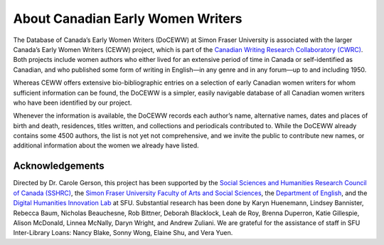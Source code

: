 .. _about:

About Canadian Early Women Writers
==================================

The Database of Canada’s Early Women Writers (DoCEWW) at Simon Fraser University is associated with the larger Canada’s Early Women Writers (CEWW) project, which is part of the `Canadian Writing Research Collaboratory (CWRC)`_. Both projects include women authors who either lived for an extensive period of time in Canada or self-identified as Canadian, and who published some form of writing in English—in any genre and in any forum—up to and including 1950.

Whereas CEWW offers extensive bio-bibliographic entries on a selection of early Canadian women writers for whom sufficient information can be found, the DoCEWW is a simpler, easily navigable database of all Canadian women writers who have been identified by our project.

Whenever the information is available, the DoCEWW records each author’s name, alternative names, dates and places of birth and death, residences, titles written, and collections and periodicals contributed to. While the DoCEWW already contains some 4500 authors, the list is not yet not comprehensive, and we invite the public to contribute new names, or additional information about the women we already have listed.

=================
Acknowledgements
=================

Directed by Dr. Carole Gerson, this project has been supported by the `Social Sciences and Humanities Research Council of Canada (SSHRC)`_, the `Simon Fraser University Faculty of Arts and Social Sciences`_, the `Department of English`_, and the `Digital Humanities Innovation Lab`_ at SFU. Substantial research has been done by Karyn Huenemann, Lindsey Bannister, Rebecca Baum, Nicholas Beauchesne, Rob Bittner, Deborah Blacklock, Leah de Roy, Brenna Duperron, Katie Gillespie, Alison McDonald, Linnea McNally, Daryn Wright, and Andrew Zuliani. We are grateful for the assistance of staff in SFU Inter-Library Loans: Nancy Blake, Sonny Wong, Elaine Shu, and Vera Yuen.

.. _`Canadian Writing Research Collaboratory (CWRC)`: http://www.cwrc.ca/en/

.. _`Social Sciences and Humanities Research Council of Canada (SSHRC)`: http://www.sshrc-crsh.gc.ca/home-accueil-eng.aspx

.. _`Simon Fraser University Faculty of Arts and Social Sciences`: http://www.sfu.ca/fass.html

.. _`Department of English`: http://www.sfu.ca/english.html

.. _`Digital Humanities Innovation Lab`: http://www.lib.sfu.ca/help/publish/dh/dhil